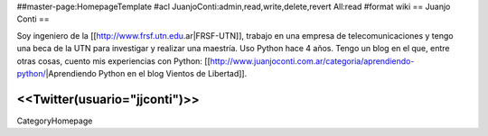 ##master-page:HomepageTemplate
#acl JuanjoConti:admin,read,write,delete,revert All:read
#format wiki
== Juanjo Conti ==

Soy ingeniero de la [[http://www.frsf.utn.edu.ar|FRSF-UTN]], trabajo en una empresa de telecomunicaciones y tengo una beca de la UTN para investigar y realizar una maestría. Uso Python hace 4 años. Tengo un blog en el que, entre otras cosas, cuento mis experiencias con Python: [[http://www.juanjoconti.com.ar/categoria/aprendiendo-python/|Aprendiendo Python en el blog Vientos de Libertad]].

<<Twitter(usuario="jjconti")>>
----
CategoryHomepage
